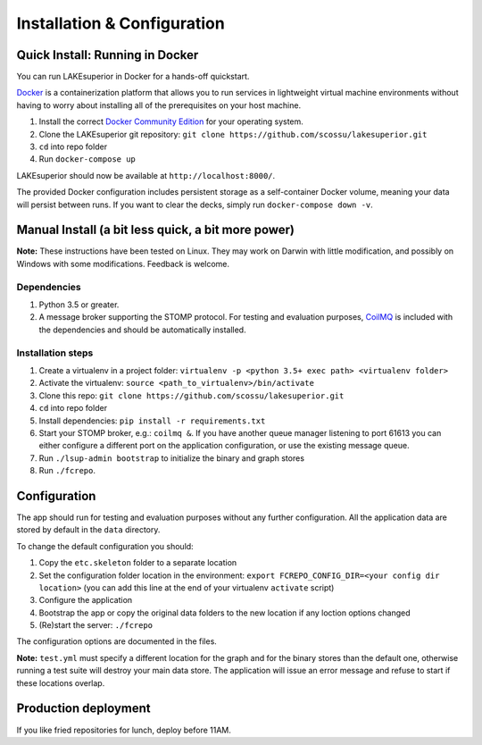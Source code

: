 Installation & Configuration
============================

Quick Install: Running in Docker
--------------------------------

You can run LAKEsuperior in Docker for a hands-off quickstart.

`Docker <http://docker.com/>`__ is a containerization platform that
allows you to run services in lightweight virtual machine environments
without having to worry about installing all of the prerequisites on
your host machine.

1. Install the correct `Docker Community
   Edition <https://www.docker.com/community-edition>`__ for your
   operating system.
2. Clone the LAKEsuperior git repository:
   ``git clone https://github.com/scossu/lakesuperior.git``
3. ``cd`` into repo folder
4. Run ``docker-compose up``

LAKEsuperior should now be available at ``http://localhost:8000/``.

The provided Docker configuration includes persistent storage as a
self-container Docker volume, meaning your data will persist between
runs. If you want to clear the decks, simply run
``docker-compose down -v``.

Manual Install (a bit less quick, a bit more power)
---------------------------------------------------

**Note:** These instructions have been tested on Linux. They may work on
Darwin with little modification, and possibly on Windows with some
modifications. Feedback is welcome.

Dependencies
~~~~~~~~~~~~

1. Python 3.5 or greater.
2. A message broker supporting the STOMP protocol. For testing and
   evaluation purposes, `CoilMQ <https://github.com/hozn/coilmq>`__ is
   included with the dependencies and should be automatically installed.

Installation steps
~~~~~~~~~~~~~~~~~~

1. Create a virtualenv in a project folder:
   ``virtualenv -p <python 3.5+ exec path> <virtualenv folder>``
2. Activate the virtualenv: ``source <path_to_virtualenv>/bin/activate``
3. Clone this repo:
   ``git clone https://github.com/scossu/lakesuperior.git``
4. ``cd`` into repo folder
5. Install dependencies: ``pip install -r requirements.txt``
6. Start your STOMP broker, e.g.: ``coilmq &``. If you have another
   queue manager listening to port 61613 you can either configure a
   different port on the application configuration, or use the existing
   message queue.
7. Run ``./lsup-admin bootstrap`` to initialize the binary and graph
   stores
8. Run ``./fcrepo``.

Configuration
-------------

The app should run for testing and evaluation purposes without any
further configuration. All the application data are stored by default in
the ``data`` directory.

To change the default configuration you should:

1. Copy the ``etc.skeleton`` folder to a separate location
2. Set the configuration folder location in the environment:
   ``export FCREPO_CONFIG_DIR=<your config dir location>`` (you can add
   this line at the end of your virtualenv ``activate`` script)
3. Configure the application
4. Bootstrap the app or copy the original data folders to the new
   location if any loction options changed
5. (Re)start the server: ``./fcrepo``

The configuration options are documented in the files.

**Note:** ``test.yml`` must specify a different location for the graph
and for the binary stores than the default one, otherwise running a test
suite will destroy your main data store. The application will issue an
error message and refuse to start if these locations overlap.

Production deployment
---------------------

If you like fried repositories for lunch, deploy before 11AM.
